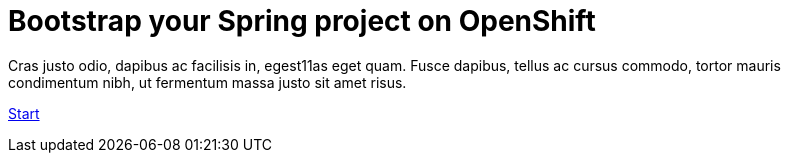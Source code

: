 :page-layout: default
:page-menu-index: active

++++
<div class="jumbotron jumbotron-fluid">
    <h1 class="display-4">Bootstrap your Spring project on OpenShift</h1>
    <p class="lead">Cras justo odio, dapibus ac facilisis in, egest11as eget quam. Fusce dapibus, tellus ac cursus commodo, tortor mauris condimentum nibh, ut fermentum massa justo sit amet risus.</p>
    <p><a class="btn btn-lg btn-success" href="#" role="button">Start</a></p>
</div>
++++